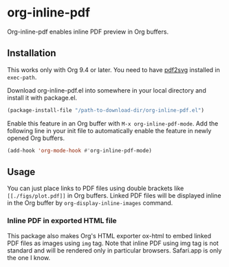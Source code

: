 # -*- eval: (visual-line-mode 1) -*-
#+STARTUP: showall

* org-inline-pdf

Org-inline-pdf enables inline PDF preview in Org buffers.

** Installation

This works only with Org 9.4 or later. You need to have [[https://cityinthesky.co.uk/opensource/pdf2svg/][pdf2svg]] installed in =exec-path=.

Download org-inline-pdf.el into somewhere in your local directory and install it with package.el.

#+BEGIN_SRC emacs-lisp
(package-install-file "/path-to-download-dir/org-inline-pdf.el")
#+END_SRC

Enable this feature in an Org buffer with ~M-x org-inline-pdf-mode~. Add the following line in your init file to automatically enable the feature in newly opened Org buffers.

#+BEGIN_SRC emacs-lisp
(add-hook 'org-mode-hook #'org-inline-pdf-mode)
#+END_SRC

** Usage

You can just place links to PDF files using double brackets like =[[./figs/plot.pdf]]= in Org buffers. Linked PDF files will be displayed inline in the Org buffer by =org-display-inline-images= command.

*** Inline PDF in exported HTML file

This package also makes Org's HTML exporter ox-html to embed linked PDF files as images using =img= tag. Note that inline PDF using img tag is not standard and will be rendered only in particular browsers.  Safari.app is only the one I know.
